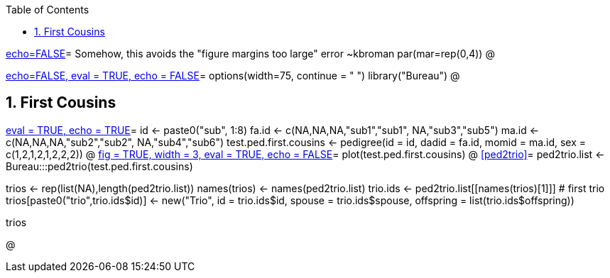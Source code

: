 :toc:
:numbered:
:data-uri:

<<junk,echo=FALSE>>=    Somehow, this avoids the "figure margins too large" error ~kbroman
par(mar=rep(0,4))
@

<<options, echo=FALSE, eval = TRUE, echo = FALSE>>=
  options(width=75, continue = " ")
  library("Bureau")
@ 

== First Cousins ==
<<RVsharing.toy2, eval = TRUE, echo = TRUE>>=
id <- paste0("sub", 1:8)
fa.id <- c(NA,NA,NA,"sub1","sub1", NA,"sub3","sub5")
ma.id <- c(NA,NA,NA,"sub2","sub2", NA,"sub4","sub6")
test.ped.first.cousins <- pedigree(id = id, dadid = fa.id, momid = ma.id, sex = c(1,2,1,2,1,2,2,2))
@ 
<<plotped2, fig = TRUE, width = 3, eval = TRUE, echo = FALSE>>=
plot(test.ped.first.cousins)
@ 
<<ped2trio>>=
ped2trio.list <- Bureau:::ped2trio(test.ped.first.cousins)

trios <- rep(list(NA),length(ped2trio.list))
names(trios) <- names(ped2trio.list)
trio.ids <- ped2trio.list[[names(trios)[1]]] # first trio
trios[paste0("trio",trio.ids$id)] <- new("Trio", id = trio.ids$id, spouse = trio.ids$spouse, offspring = list(trio.ids$offspring))

trios

@
